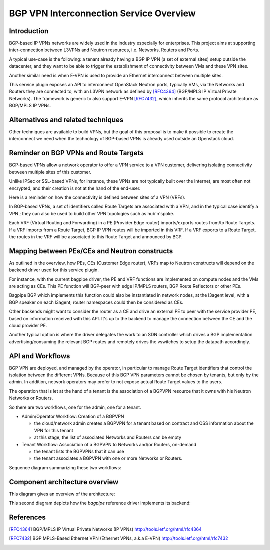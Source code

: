 ..
 This work is licensed under a Creative Commons Attribution 3.0 Unported
 License.

 http://creativecommons.org/licenses/by/3.0/legalcode

==========================================
BGP VPN Interconnection Service Overview
==========================================

Introduction
------------

BGP-based IP VPNs networks are widely used in the industry especially for
enterprises. This project aims at supporting inter-connection between L3VPNs
and Neutron resources, i.e. Networks, Routers and Ports.

A typical use-case is the following: a tenant already having a BGP IP VPN (a
set of external sites) setup outside the datacenter, and they want to be able
to trigger the establishment of connectivity between VMs and these VPN sites.

Another similar need is when E-VPN is used to provide an Ethernet interconnect
between multiple sites.

This service plugin exposes an API to interconnect OpenStack Neutron ports,
typically VMs, via the Networks and Routers they are connected to, with
an L3VPN network as defined by [RFC4364]_ (BGP/MPLS IP Virtual Private Networks).
The framework is generic to also support E-VPN [RFC7432]_, which inherits the
same protocol architecture as BGP/MPLS IP VPNs.

Alternatives and related techniques
-----------------------------------

Other techniques are available to build VPNs, but the goal of this proposal
is to make it possible to create the interconnect we need when the technology
of BGP-based VPNs is already used outside an Openstack cloud.

Reminder on BGP VPNs and Route Targets
--------------------------------------

BGP-based VPNs allow a network operator to offer a VPN service to a VPN
customer, delivering isolating connectivity between multiple sites of this
customer.

Unlike IPSec or SSL-based VPNs, for instance, these VPNs are not
typically built over the Internet, are most often not encrypted, and their
creation is not at the hand of the end-user.

Here is a reminder on how the connectivity is defined between sites of a VPN (VRFs).

In BGP-based VPNs, a set of identifiers called Route Targets are associated
with a VPN, and in the typical case identify a VPN ; they can also be used
to build other VPN topologies such as hub'n'spoke.

Each VRF (Virtual Routing and Forwarding) in a PE  (Provider Edge router)
imports/exports routes from/to Route Targets. If a VRF imports from a Route
Target, BGP IP VPN routes will be imported in this VRF. If a VRF exports to
a Route Target, the routes in the VRF will be associated to this Route Target
and announced by BGP.

Mapping between PEs/CEs and Neutron constructs
----------------------------------------------

As outlined in the overview, how PEs, CEs (Customer Edge router), VRFs
map to Neutron constructs will depend on the backend driver used for this
service plugin.

For instance, with the current bagpipe driver, the PE and VRF functions
are implemented on compute nodes and the VMs are acting as CEs. This PE
function will BGP-peer with edge IP/MPLS routers, BGP Route Reflectors
or other PEs.

Bagpipe BGP which implements this function could also be instantiated
in network nodes, at the l3agent level, with a BGP speaker on each
l3agent; router namespaces could then be considered as CEs.

Other backends might want to consider the router as a CE and drive an
external PE to peer with the service provider PE, based on information
received with this API. It's up to the backend to manage the connection
between the CE and the cloud provider PE.

Another typical option is where the driver delegates the work to an SDN
controller which drives a BGP implementation advertising/consuming the
relevant BGP routes and remotely drives the vswitches to setup the
datapath accordingly.

API and Workflows
-----------------

BGP VPN are deployed, and managed by the operator, in particular to
manage Route Target identifiers that control the isolation between the different
VPNs. Because of this BGP VPN parameters cannot be chosen by tenants, but
only by the admin. In addition, network operators may prefer to not expose
actual Route Target values to the users.

The operation that is let at the hand of a tenant is the association of a BGPVPN
resource that it owns with his Neutron Networks or Routers.

So there are two workflows, one for the admin, one for a tenant.

* Admin/Operator Workflow: Creation of a BGPVPN

  * the cloud/network admin creates a BGPVPN for a tenant based on
    contract and OSS information about the VPN for this tenant

  * at this stage, the list of associated Networks and Routers can be empty

* Tenant Workflow: Association of a BGPVPN to Networks and/or Routers, on-demand

  * the tenant lists the BGPVPNs that it can use

  * the tenant associates a BGPVPN with one or more Networks or Routers.

Sequence diagram summarizing these two workflows:

.. seqdiag:: workflows.seqdiag


Component architecture overview
-------------------------------

This diagram gives an overview of the architecture:

.. blockdiag:: components-sdn.blockdiag

This second diagram depicts how the *bagpipe* reference driver implements its
backend:

.. blockdiag:: drivers/bagpipe/overview.blockdiag

References
----------

.. [RFC4364] BGP/MPLS IP Virtual Private Networks (IP VPNs) http://tools.ietf.org/html/rfc4364
.. [RFC7432] BGP MPLS-Based Ethernet VPN (Ethernet VPNs, a.k.a E-VPN) http://tools.ietf.org/html/rfc7432

